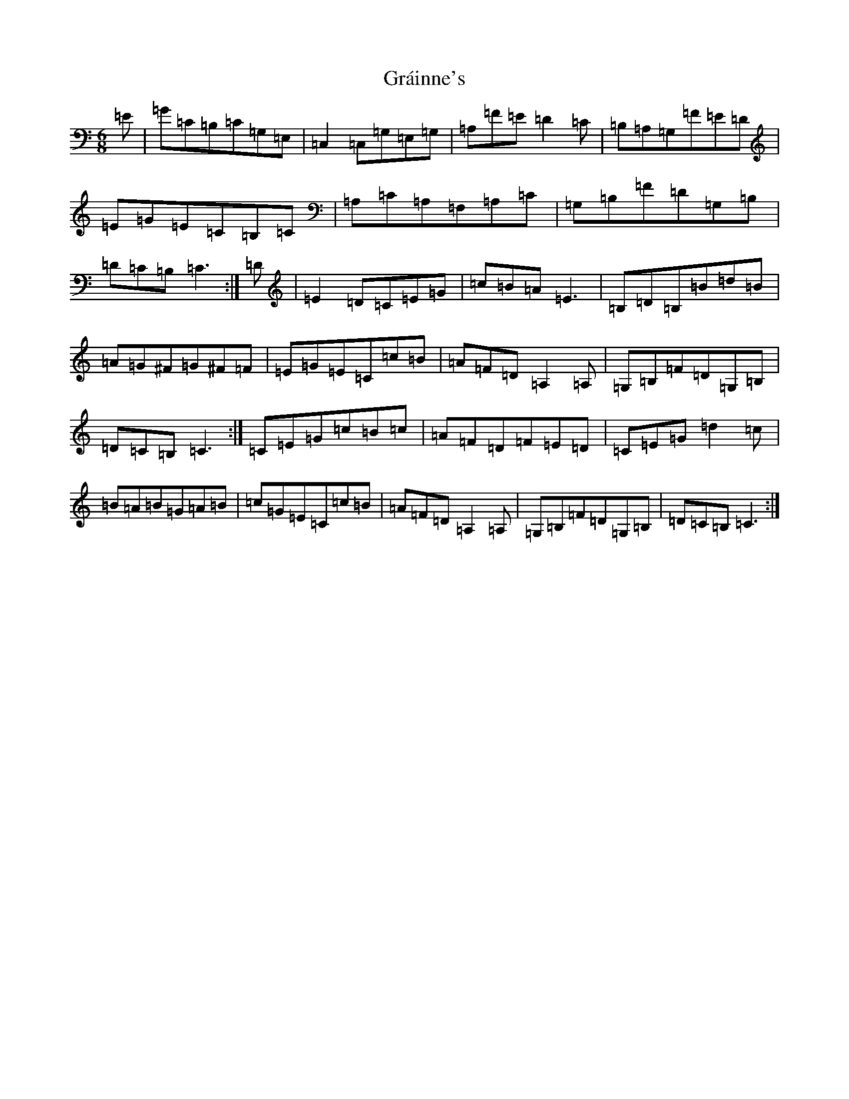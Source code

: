 X: 8274
T: Gráinne's
S: https://thesession.org/tunes/488#setting2437
Z: G Major
R: jig
M:6/8
L:1/8
K: C Major
=E|=G=C=B,=C=G,=E,|=C,2=C,=G,=E,=G,|=A,=F=E=D2=C|=B,=A,=G,=F=E=D|=E=G=E=C=B,=C|=A,=C=A,=F,=A,=C|=G,=B,=F=D=G,=B,|=D=C=B,=C3:|=D|=E2=D=C=E=G|=c=B=A=E3|=B,=D=B,=B=d=B|=A=G^F=G^F=F|=E=G=E=C=c=B|=A=F=D=A,2=A,|=G,=B,=F=D=G,=B,|=D=C=B,=C3:|=C=E=G=c=B=c|=A=F=D=F=E=D|=C=E=G=d2=c|=B=A=B=G=A=B|=c=G=E=C=c=B|=A=F=D=A,2=A,|=G,=B,=F=D=G,=B,|=D=C=B,=C3:|